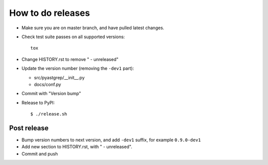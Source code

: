 ==================
How to do releases
==================

* Make sure you are on master branch, and have pulled latest changes.

* Check test suite passes on all supported versions::

    tox

* Change HISTORY.rst to remove " - unreleased"

* Update the version number (removing the ``-dev1`` part):

  * src/pyastgrep/__init__.py
  * docs/conf.py

* Commit with "Version bump"

* Release to PyPI::

    $ ./release.sh


Post release
------------

* Bump version numbers to next version, and add ``-dev1`` suffix, for example
  ``0.9.0-dev1``

* Add new section to HISTORY.rst, with " - unreleased".

* Commit and push
